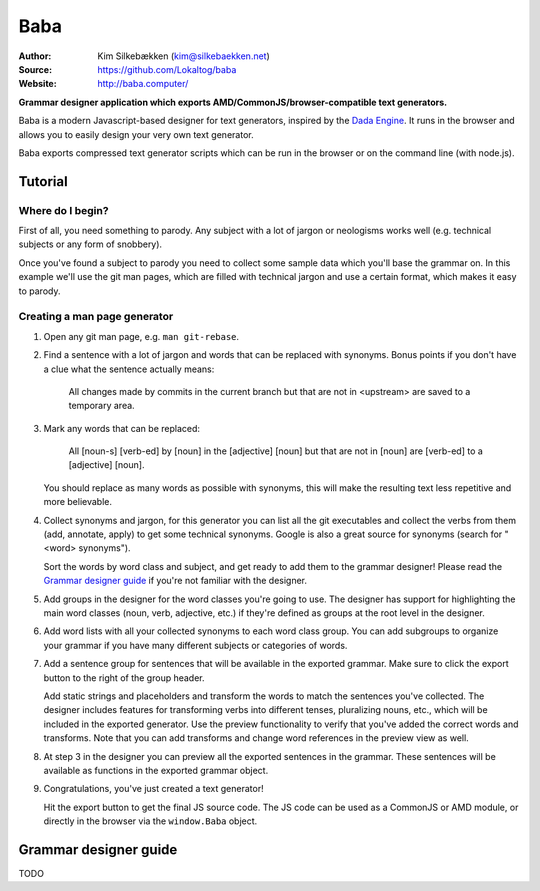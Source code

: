 Baba
====

:Author: Kim Silkebækken (kim@silkebaekken.net)
:Source: https://github.com/Lokaltog/baba
:Website: http://baba.computer/

**Grammar designer application which exports AMD/CommonJS/browser-compatible text
generators.**

Baba is a modern Javascript-based designer for text generators, inspired by the `Dada
Engine <http://dev.null.org/dadaengine/>`_. It runs in the browser and allows you to
easily design your very own text generator.

Baba exports compressed text generator scripts which can be run in the browser or on
the command line (with node.js).

Tutorial
--------

Where do I begin?
^^^^^^^^^^^^^^^^^

First of all, you need something to parody. Any subject with a lot of jargon or
neologisms works well (e.g. technical subjects or any form of snobbery).

Once you've found a subject to parody you need to collect some sample data which
you'll base the grammar on. In this example we'll use the git man pages, which are
filled with technical jargon and use a certain format, which makes it easy to parody.

Creating a man page generator
^^^^^^^^^^^^^^^^^^^^^^^^^^^^^

#. Open any git man page, e.g. ``man git-rebase``.

#. Find a sentence with a lot of jargon and words that can be replaced with
   synonyms. Bonus points if you don't have a clue what the sentence actually means:

       All changes made by commits in the current branch but that are not in
       <upstream> are saved to a temporary area.

#. Mark any words that can be replaced:

       All [noun-s] [verb-ed] by [noun] in the [adjective] [noun] but that are not in
       [noun] are [verb-ed] to a [adjective] [noun].

   You should replace as many words as possible with synonyms, this will make the
   resulting text less repetitive and more believable.

#. Collect synonyms and jargon, for this generator you can list all the git
   executables and collect the verbs from them (add, annotate, apply) to get some
   technical synonyms. Google is also a great source for synonyms (search for "<word>
   synonyms").

   Sort the words by word class and subject, and get ready to add them to the grammar
   designer! Please read the `Grammar designer guide`_ if you're not familiar with
   the designer.

#. Add groups in the designer for the word classes you're going to use. The designer
   has support for highlighting the main word classes (noun, verb, adjective, etc.)
   if they're defined as groups at the root level in the designer.

#. Add word lists with all your collected synonyms to each word class group. You can
   add subgroups to organize your grammar if you have many different subjects or
   categories of words.

#. Add a sentence group for sentences that will be available in the exported
   grammar. Make sure to click the export button to the right of the group
   header.

   Add static strings and placeholders and transform the words to match the sentences
   you've collected. The designer includes features for transforming verbs into
   different tenses, pluralizing nouns, etc., which will be included in the exported
   generator. Use the preview functionality to verify that you've added the correct
   words and transforms. Note that you can add transforms and change word references
   in the preview view as well.

#. At step 3 in the designer you can preview all the exported sentences in the
   grammar. These sentences will be available as functions in the exported grammar
   object.

#. Congratulations, you've just created a text generator!

   Hit the export button to get the final JS source code. The JS code can be used as
   a CommonJS or AMD module, or directly in the browser via the ``window.Baba``
   object.

Grammar designer guide
----------------------

TODO
